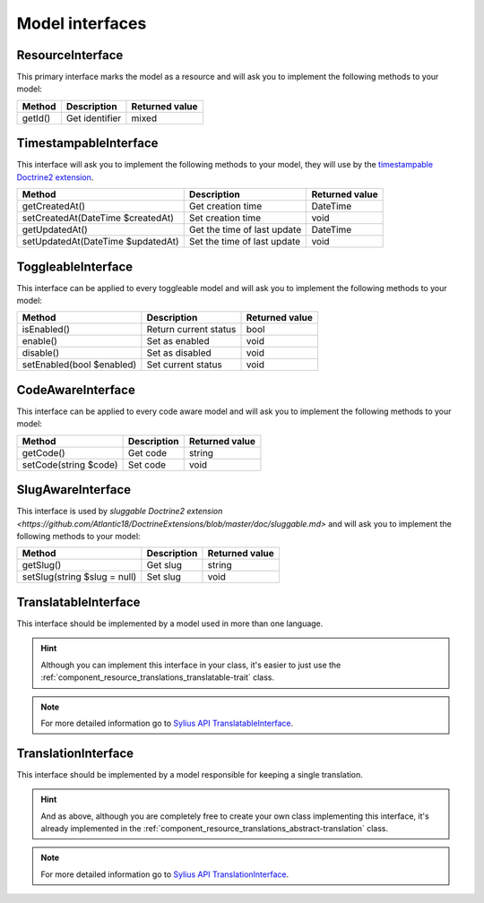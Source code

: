 Model interfaces
================

.. _component_resource_model_resource-interface:

ResourceInterface
-----------------

This primary interface marks the model as a resource and will ask you to implement the following methods to your model:

+------------------------------------+------------------------------------------+-------------------+
| Method                             | Description                              | Returned value    |
+====================================+==========================================+===================+
| getId()                            | Get identifier                           | mixed             |
+------------------------------------+------------------------------------------+-------------------+

.. _component_resource_model_timestampable-interface:

TimestampableInterface
----------------------

This interface will ask you to implement the following methods to your model, they will use by the
`timestampable Doctrine2 extension <https://github.com/Atlantic18/DoctrineExtensions/blob/master/doc/timestampable.md>`_.

+------------------------------------+------------------------------------------+-------------------+
| Method                             | Description                              | Returned value    |
+====================================+==========================================+===================+
| getCreatedAt()                     | Get creation time                        | \DateTime         |
+------------------------------------+------------------------------------------+-------------------+
| setCreatedAt(\DateTime $createdAt) | Set creation time                        | void              |
+------------------------------------+------------------------------------------+-------------------+
| getUpdatedAt()                     | Get the time of last update              | \DateTime         |
+------------------------------------+------------------------------------------+-------------------+
| setUpdatedAt(\DateTime $updatedAt) | Set the time of last update              | void              |
+------------------------------------+------------------------------------------+-------------------+

.. _component_resource_model_toggleable-interface:

ToggleableInterface
-------------------

This interface can be applied to every toggleable model and will ask you to implement the following methods to your model:

+------------------------------------+------------------------------------------+-------------------+
| Method                             | Description                              | Returned value    |
+====================================+==========================================+===================+
| isEnabled()                        | Return current status                    | bool              |
+------------------------------------+------------------------------------------+-------------------+
| enable()                           | Set as enabled                           | void              |
+------------------------------------+------------------------------------------+-------------------+
| disable()                          | Set as disabled                          | void              |
+------------------------------------+------------------------------------------+-------------------+
| setEnabled(bool $enabled)          | Set current status                       | void              |
+------------------------------------+------------------------------------------+-------------------+

.. _component_resource_model_code-aware-interface:

CodeAwareInterface
------------------

This interface can be applied to every code aware model and will ask you to implement the following methods to your model:

+------------------------------------+------------------------------------------+-------------------+
| Method                             | Description                              | Returned value    |
+====================================+==========================================+===================+
| getCode()                          | Get code                                 | string            |
+------------------------------------+------------------------------------------+-------------------+
| setCode(string $code)              | Set code                                 | void              |
+------------------------------------+------------------------------------------+-------------------+

.. _component_resource_model_slug-aware-interface:

SlugAwareInterface
------------------

This interface is used by `sluggable Doctrine2 extension <https://github.com/Atlantic18/DoctrineExtensions/blob/master/doc/sluggable.md>`
and will ask you to implement the following methods to your model:

+------------------------------------+------------------------------------------+-------------------+
| Method                             | Description                              | Returned value    |
+====================================+==========================================+===================+
| getSlug()                          | Get slug                                 | string            |
+------------------------------------+------------------------------------------+-------------------+
| setSlug(string $slug = null)       | Set slug                                 | void              |
+------------------------------------+------------------------------------------+-------------------+

.. _component_resource_model_translatable-interface:

TranslatableInterface
---------------------

This interface should be implemented by a model used in more than one language.

.. hint::
   Although you can implement this interface in your class, it's easier to just
   use the :ref:`component_resource_translations_translatable-trait` class.

.. note::
   For more detailed information go to `Sylius API TranslatableInterface`_.

.. _Sylius API TranslatableInterface: http://api.sylius.org/Sylius/Component/Resource/Model/TranslatableInterface.html

.. _component_resource_model_translation-interface:

TranslationInterface
--------------------

This interface should be implemented by a model responsible for keeping a single translation.

.. hint::
   And as above, although you are completely free to create your own class implementing this interface,
   it's already implemented in the :ref:`component_resource_translations_abstract-translation` class.

.. note::
   For more detailed information go to `Sylius API TranslationInterface`_.

.. _Sylius API TranslationInterface: http://api.sylius.org/Sylius/Component/Resource/Model/TranslationInterface.html
